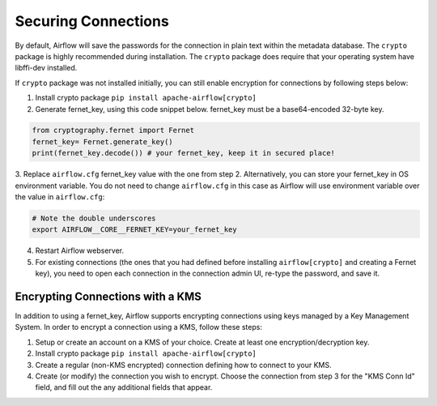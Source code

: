 Securing Connections
====================

By default, Airflow will save the passwords for the connection in plain text
within the metadata database. The ``crypto`` package is highly recommended
during installation. The ``crypto`` package does require that your operating
system have libffi-dev installed.

If ``crypto`` package was not installed initially, you can still enable encryption for
connections by following steps below:

1. Install crypto package ``pip install apache-airflow[crypto]``
2. Generate fernet_key, using this code snippet below. fernet_key must be a base64-encoded 32-byte key.

.. code:: python

    from cryptography.fernet import Fernet
    fernet_key= Fernet.generate_key()
    print(fernet_key.decode()) # your fernet_key, keep it in secured place!

3. Replace ``airflow.cfg`` fernet_key value with the one from step 2.
Alternatively, you can store your fernet_key in OS environment variable. You
do not need to change ``airflow.cfg`` in this case as Airflow will use environment
variable over the value in ``airflow.cfg``:

.. code-block:: bash

  # Note the double underscores
  export AIRFLOW__CORE__FERNET_KEY=your_fernet_key

4. Restart Airflow webserver.
5. For existing connections (the ones that you had defined before installing ``airflow[crypto]`` and creating a Fernet key), you need to open each connection in the connection admin UI, re-type the password, and save it.

.. _secure-connections-kms:

Encrypting Connections with a KMS
---------------------------------

In addition to using a fernet_key, Airflow supports encrypting connections using keys 
managed by a Key Management System. In order to encrypt a connection using a KMS, follow these steps:

1. Setup or create an account on a KMS of your choice. Create at least one encryption/decryption key.
2. Install crypto package ``pip install apache-airflow[crypto]``
3. Create a regular (non-KMS encrypted) connection defining how to connect to your KMS.
4. Create (or modify) the connection you wish to encrypt. Choose the connection from step 3 for the  "KMS Conn Id" field, and fill out the any additional fields that appear.